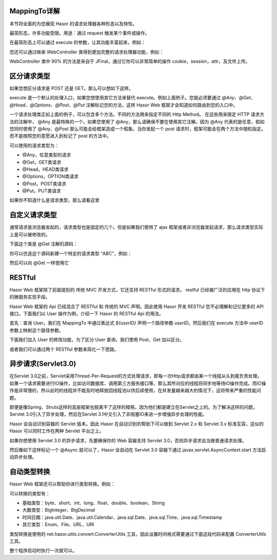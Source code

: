 MappingTo详解
------------------------------------
本节将全面的为您展现 Hasor 的请求处理器各种形态以及特性。

最简形态，许多功能受限。用途：通过 request 触发某个事件或操作。

.. code-block:: java
    :linenos:

    @MappingTo("/helloAcrion.do")
    public class HelloAcrion {
        public void execute() {
            ...
        }
    }

在最简形态上可以通过 execute 的参数，让其功能丰富起来，例如：

.. code-block:: java
    :linenos:

    @MappingTo("/helloAcrion.do")
    public class HelloAcrion {
        public void execute(Invoker invoker) {
            ...
        }
    }

    or

    @MappingTo("/helloAcrion.do")
    public class HelloAcrion {
        public void execute(RenderInvoker invoker) {
            ...
        }
    }


您还可以通过继承 WebController 类得到更加完整的请求处理器功能，例如：

.. code-block:: java
    :linenos:

    @MappingTo("/helloAcrion.do")
    public class HelloAcrion extends WebController {
        public void execute(RenderInvoker invoker) {
            ...
        }
    }

WebController 类中 90% 的方法是来自于 JFinal，通过它你可以非常简单的操作 cookie，session，attr，及文件上传。


区分请求类型
------------------------------------
如果您想区分请求是 POST 还是 GET。那么可以想如下这样。

.. code-block:: java
    :linenos:

    @MappingTo("/helloAcrion.do")
    public class HelloAcrion extends WebController {
        @Post
        public void post(RenderInvoker invoker) {
            ...
        }
        @Get
        public void get(RenderInvoker invoker) {
            ...
        }
    }


execute 是一个默认的处理入口，如果您想使用其它方法来替代 execute。例如上面例子。您就必须要通过 `@Any`、`@Get`、`@Head`、`@Options`、`@Post`、`@Put` 注解标记您的方法，这样 Hasor Web 框架才会知道如何路由到您的入口中。

一个请求处理类正如上面的例子，可以包含多个方法。不同的方法用来指定不同的 Http Method。 在这些用来限定 HTTP 请求方法的注解中， @Any 是最特殊的一个。如果您使用了 @Any，那么请确保不要在使用其它注解。因为 @Any 代表的是任意，假如您同时使用了 @Any、@Post 那么可能会给框架造成一个假象。当你发起一个 post 请求时，框架可能会在两个方法中随机指定。而不是按照您的意愿进入到标记了 post 的方法中。


可以使用的请求类型为：

- @Any，任意类型的请求
- @Get，GET类请求
- @Head，HEAD类请求
- @Options，OPTION类请求
- @Post，POST类请求
- @Put，PUT类请求

如果你不知道什么是请求类型，那么请看这里

.. image:: http://files.hasor.net/uploader/20180620/085200/CC2_11EF_EF69_F9BE.png

自定义请求类型
------------------------------------
通常请求是浏览器发起的，请求类型也是固定的几个。但是如果我们使用了 ajax 框架或者非浏览器发起请求，那么请求类型实际上是可以被修改的。

下面这个类是 @Get 注解的源码：

.. code-block:: java
    :linenos:

    @Target({ ElementType.METHOD })
    @Retention(RetentionPolicy.RUNTIME)
    @HttpMethod(HttpMethod.GET)
    public @interface Get {
    }

你可以仿造这个源码新建一个特定的请求类型 “ABC”，例如：

.. code-block:: java
    :linenos:

    @Target({ ElementType.METHOD })
    @Retention(RetentionPolicy.RUNTIME)
    @HttpMethod("ABC")
    public @interface Abc {
    }

然后可以向 @Get 一样使用它

.. code-block:: java
    :linenos:

    @MappingTo("/helloAcrion.do")
    public class HelloAcrion extends WebController {
        @Abc
        public void abc(RenderInvoker invoker) {
            ...
        }
        @Get
        public void get(RenderInvoker invoker) {
            ...
        }
    }


RESTful
------------------------------------
Hasor Web 框架除了前面提到的 传统 MVC 开发方式，它还支持 RESTful 形式的请求。 restful 已经被广泛的应用在 http 协议下的微服务实现手段。

Hasor Web 框架的 Api 已经混合了 RESTful 和 传统的 MVC 声明。因此使用 Hasor 开发 RESTful 您不必理解和记忆更多的 API 接口。下面我们以 User 操作为例，介绍一下 Hasor 的 RESTful Api 的用法。

首先：查询 User。我们在 MappingTo 中通过表达式 `${userID}` 声明一个路径参数 `userID`。然后我们在 execute 方法中 userID 参数上映射这个路径参数。

.. code-block:: java
    :linenos:

    @MappingTo("/user/info/${userID}")
    public class HelloAcrion extends WebController {
        public void execute(RenderInvoker invoker, @PathParam("userID") long userID) {
            ...
        }
    }


下面我们加入 User 的修改功能，为了区分 User 查询，我们使用 Post、Get 加以区分。

.. code-block:: java
    :linenos:

    @MappingTo("/user/info/${userID}")
    public class HelloAcrion extends WebController {
        @Post
        public void updateUser(RenderInvoker invoker, @PathParam("userID") long userID) {
            ...
        }
        @Get
        public void queryByID(RenderInvoker invoker, @PathParam("userID") long userID) {
            ...
        }
    }


或者我们可以通过两个 RESTful 参数来简化一下思路。

.. code-block:: java
    :linenos:

    @MappingTo("/user/info/${userID}/${action}")
    public class HelloAcrion extends WebController {
        public void execute(RenderInvoker invoker,
                    @PathParam("userID") long userID, @PathParam("action") String action) {
            if ("update".equals(action)){
                ...
            } else if ("delete".equals(action)){
                ...
            } else {
                ...
            }
        }
    }


异步请求(Servlet3.0)
------------------------------------
在Servlet 3.0之前，Servlet采用Thread-Per-Request的方式处理请求，即每一次Http请求都由某一个线程从头到尾负责处理。如果一个请求需要进行IO操作，比如访问数据库、调用第三方服务接口等，那么其所对应的线程将同步地等待IO操作完成。而IO操作是非常慢的，所以此时的线程并不能及时地释放回线程池以供后续使用，在并发量越来越大的情况下，这将带来严重的性能问题。

即便是像Spring、Struts这样的高层框架也脱离不了这样的桎梏，因为他们都是建立在Servlet之上的。为了解决这样的问题，Servlet 3.0引入了异步处理，然后在Servlet 3.1中又引入了非阻塞IO来进一步增强异步处理的性能。

Hasor 会自动识别容器的 Servlet 版本。因此 Hasor 在自动识别的帮助下可以做到 Servlet 2.x 和 Servlet 3.x 标准互容，这似的 Hasor 可以同时工作在两种 Servlet 平台之上。

如果你想使用 Servlet 3.0 的异步请求，先要确保你的 Web 容器支持 Servlet 3.0，否则异步请求会当做普通请求处理。

然后像如下这样标记一个 @Async 就可以了，Hasor 会自动在 Servlet 3.0 容器下通过 javax.servlet.AsyncContext.start 方法启动异步处理。

.. code-block:: java
    :linenos:

    @Async
    @MappingTo("/helloAcrion.do")
    public class HelloAcrion extends WebController {
        public void execute(RenderInvoker invoker) {
            ...
        }
    }


自动类型转换
------------------------------------
Hasor Web 框架还可以帮助你进行类型转换。例如：

.. code-block:: java
    :linenos:

    @MappingTo("/helloAcrion.do")
    public class HelloAcrion extends WebController {
        public void execute(RenderInvoker invoker,
                            @ReqParam("name") String name,
                            @ReqParam("age") int age) {
            ...
        }
    }


可以转换的类型有：

- 基础类型：byte、short、int、long、float、double、boolean、String
- 大数类型：BigInteger、BigDecimal
- 时间日期：java.util.Date、java.util.Calendar、java.sql.Date、java.sql.Time、java.sql.Timestamp
- 其它类型：Enum、File、URL、URI

类型转换是使用的 net.hasor.utils.convert.ConverterUtils 工具，因此设置时间格式需要通过下面这段代码来配置 ConverterUtils 工具。

整个程序启动时执行一次就可以。

.. code-block:: java
    :linenos:

    DateConverter converter = new DateConverter();
    converter.setPatterns(new String[] { "yyyy-MM-dd", "hh:mm:ss", "yyyy-MM-dd hh:mm:ss" });
    ConverterUtils.register(converter, Date.class);
